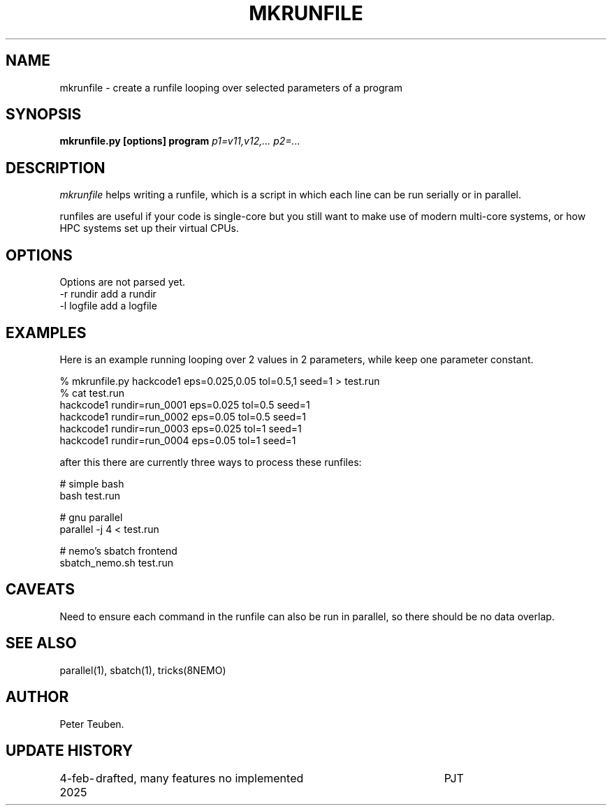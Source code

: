 .TH MKRUNFILE 8NEMO "4 February 2025"

.SH "NAME"
mkrunfile \- create a runfile looping over selected parameters of a program

.SH "SYNOPSIS"
.PP
\fBmkrunfile.py [options] program\fP \fIp1=v11,v12,... p2=...\fP

.SH "DESCRIPTION"
\fImkrunfile\fP helps writing a runfile, which is a script in which
each line can be run serially or in parallel.
.PP
runfiles are useful if your code is single-core but you still want to make
use of modern multi-core systems, or how HPC systems set up their virtual CPUs.


.SH "OPTIONS"
Options are not parsed yet.
.nf
  -r rundir        add a rundir
  -l logfile       add a logfile
.fi


.SH "EXAMPLES"
Here is an example running looping over 2 values in 2 parameters, while keep one parameter constant.
.EC

  % mkrunfile.py hackcode1 eps=0.025,0.05 tol=0.5,1 seed=1   > test.run
  % cat test.run
  hackcode1 rundir=run_0001 eps=0.025 tol=0.5 seed=1
  hackcode1 rundir=run_0002 eps=0.05 tol=0.5 seed=1
  hackcode1 rundir=run_0003 eps=0.025 tol=1 seed=1
  hackcode1 rundir=run_0004 eps=0.05 tol=1 seed=1

.EE
after this there are currently three ways to process these runfiles:
.EC

     # simple bash
     bash test.run

     # gnu parallel
     parallel -j 4 < test.run

     # nemo's sbatch frontend
     sbatch_nemo.sh test.run
.EE

.SH "CAVEATS"
Need to ensure each command in the runfile can also be run in parallel, so there should be
no data overlap.


.SH "SEE ALSO"
parallel(1), sbatch(1), tricks(8NEMO)

.SH "AUTHOR"
Peter Teuben.

.SH "UPDATE HISTORY"
.nf
.ta +1.25i +4.5i
4-feb-2025	drafted, many features no implemented	PJT
.fi
